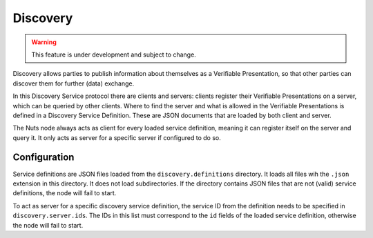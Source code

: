 .. _discovery:

Discovery
#########

.. warning::
    This feature is under development and subject to change.

Discovery allows parties to publish information about themselves as a Verifiable Presentation,
so that other parties can discover them for further (data) exchange.

In this Discovery Service protocol there are clients and servers: clients register their Verifiable Presentations on a server,
which can be queried by other clients.
Where to find the server and what is allowed in the Verifiable Presentations is defined in a Discovery Service Definition.
These are JSON documents that are loaded by both client and server.

The Nuts node always acts as client for every loaded service definition, meaning it can register itself on the server and query it.
It only acts as server for a specific server if configured to do so.

Configuration
*************

Service definitions are JSON files loaded from the ``discovery.definitions`` directory.
It loads all files wih the ``.json`` extension in this directory. It does not load subdirectories.
If the directory contains JSON files that are not (valid) service definitions, the node will fail to start.

To act as server for a specific discovery service definition,
the service ID from the definition needs to be specified in ``discovery.server.ids``.
The IDs in this list must correspond to the ``id`` fields of the loaded service definition, otherwise the node will fail to start.